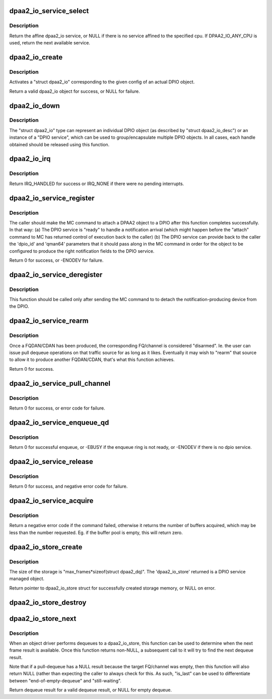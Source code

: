 .. -*- coding: utf-8; mode: rst -*-
.. src-file: drivers/staging/fsl-mc/bus/dpio/dpio-service.c

.. _`dpaa2_io_service_select`:

dpaa2_io_service_select
=======================

.. c:function:: struct dpaa2_io *dpaa2_io_service_select(int cpu)

    return a dpaa2_io service affined to this cpu

    :param int cpu:
        the cpu id

.. _`dpaa2_io_service_select.description`:

Description
-----------

Return the affine dpaa2_io service, or NULL if there is no service affined
to the specified cpu. If DPAA2_IO_ANY_CPU is used, return the next available
service.

.. _`dpaa2_io_create`:

dpaa2_io_create
===============

.. c:function:: struct dpaa2_io *dpaa2_io_create(const struct dpaa2_io_desc *desc)

    create a dpaa2_io object.

    :param const struct dpaa2_io_desc \*desc:
        the dpaa2_io descriptor

.. _`dpaa2_io_create.description`:

Description
-----------

Activates a "struct dpaa2_io" corresponding to the given config of an actual
DPIO object.

Return a valid dpaa2_io object for success, or NULL for failure.

.. _`dpaa2_io_down`:

dpaa2_io_down
=============

.. c:function:: void dpaa2_io_down(struct dpaa2_io *d)

    release the dpaa2_io object.

    :param struct dpaa2_io \*d:
        the dpaa2_io object to be released.

.. _`dpaa2_io_down.description`:

Description
-----------

The "struct dpaa2_io" type can represent an individual DPIO object (as
described by "struct dpaa2_io_desc") or an instance of a "DPIO service",
which can be used to group/encapsulate multiple DPIO objects. In all cases,
each handle obtained should be released using this function.

.. _`dpaa2_io_irq`:

dpaa2_io_irq
============

.. c:function:: irqreturn_t dpaa2_io_irq(struct dpaa2_io *obj)

    ISR for DPIO interrupts

    :param struct dpaa2_io \*obj:
        the given DPIO object.

.. _`dpaa2_io_irq.description`:

Description
-----------

Return IRQ_HANDLED for success or IRQ_NONE if there
were no pending interrupts.

.. _`dpaa2_io_service_register`:

dpaa2_io_service_register
=========================

.. c:function:: int dpaa2_io_service_register(struct dpaa2_io *d, struct dpaa2_io_notification_ctx *ctx)

    Prepare for servicing of FQDAN or CDAN notifications on the given DPIO service.

    :param struct dpaa2_io \*d:
        the given DPIO service.

    :param struct dpaa2_io_notification_ctx \*ctx:
        the notification context.

.. _`dpaa2_io_service_register.description`:

Description
-----------

The caller should make the MC command to attach a DPAA2 object to
a DPIO after this function completes successfully.  In that way:
(a) The DPIO service is "ready" to handle a notification arrival
(which might happen before the "attach" command to MC has
returned control of execution back to the caller)
(b) The DPIO service can provide back to the caller the 'dpio_id' and
'qman64' parameters that it should pass along in the MC command
in order for the object to be configured to produce the right
notification fields to the DPIO service.

Return 0 for success, or -ENODEV for failure.

.. _`dpaa2_io_service_deregister`:

dpaa2_io_service_deregister
===========================

.. c:function:: void dpaa2_io_service_deregister(struct dpaa2_io *service, struct dpaa2_io_notification_ctx *ctx)

    The opposite of 'register'.

    :param struct dpaa2_io \*service:
        the given DPIO service.

    :param struct dpaa2_io_notification_ctx \*ctx:
        the notification context.

.. _`dpaa2_io_service_deregister.description`:

Description
-----------

This function should be called only after sending the MC command to
to detach the notification-producing device from the DPIO.

.. _`dpaa2_io_service_rearm`:

dpaa2_io_service_rearm
======================

.. c:function:: int dpaa2_io_service_rearm(struct dpaa2_io *d, struct dpaa2_io_notification_ctx *ctx)

    Rearm the notification for the given DPIO service.

    :param struct dpaa2_io \*d:
        the given DPIO service.

    :param struct dpaa2_io_notification_ctx \*ctx:
        the notification context.

.. _`dpaa2_io_service_rearm.description`:

Description
-----------

Once a FQDAN/CDAN has been produced, the corresponding FQ/channel is
considered "disarmed". Ie. the user can issue pull dequeue operations on that
traffic source for as long as it likes. Eventually it may wish to "rearm"
that source to allow it to produce another FQDAN/CDAN, that's what this
function achieves.

Return 0 for success.

.. _`dpaa2_io_service_pull_channel`:

dpaa2_io_service_pull_channel
=============================

.. c:function:: int dpaa2_io_service_pull_channel(struct dpaa2_io *d, u32 channelid, struct dpaa2_io_store *s)

    pull dequeue functions from a channel.

    :param struct dpaa2_io \*d:
        the given DPIO service.

    :param u32 channelid:
        the given channel id.

    :param struct dpaa2_io_store \*s:
        the dpaa2_io_store object for the result.

.. _`dpaa2_io_service_pull_channel.description`:

Description
-----------

Return 0 for success, or error code for failure.

.. _`dpaa2_io_service_enqueue_qd`:

dpaa2_io_service_enqueue_qd
===========================

.. c:function:: int dpaa2_io_service_enqueue_qd(struct dpaa2_io *d, u32 qdid, u8 prio, u16 qdbin, const struct dpaa2_fd *fd)

    Enqueue a frame to a QD.

    :param struct dpaa2_io \*d:
        the given DPIO service.

    :param u32 qdid:
        the given queuing destination id.

    :param u8 prio:
        the given queuing priority.

    :param u16 qdbin:
        the given queuing destination bin.

    :param const struct dpaa2_fd \*fd:
        the frame descriptor which is enqueued.

.. _`dpaa2_io_service_enqueue_qd.description`:

Description
-----------

Return 0 for successful enqueue, or -EBUSY if the enqueue ring is not ready,
or -ENODEV if there is no dpio service.

.. _`dpaa2_io_service_release`:

dpaa2_io_service_release
========================

.. c:function:: int dpaa2_io_service_release(struct dpaa2_io *d, u32 bpid, const u64 *buffers, unsigned int num_buffers)

    Release buffers to a buffer pool.

    :param struct dpaa2_io \*d:
        the given DPIO object.

    :param u32 bpid:
        the buffer pool id.

    :param const u64 \*buffers:
        the buffers to be released.

    :param unsigned int num_buffers:
        the number of the buffers to be released.

.. _`dpaa2_io_service_release.description`:

Description
-----------

Return 0 for success, and negative error code for failure.

.. _`dpaa2_io_service_acquire`:

dpaa2_io_service_acquire
========================

.. c:function:: int dpaa2_io_service_acquire(struct dpaa2_io *d, u32 bpid, u64 *buffers, unsigned int num_buffers)

    Acquire buffers from a buffer pool.

    :param struct dpaa2_io \*d:
        the given DPIO object.

    :param u32 bpid:
        the buffer pool id.

    :param u64 \*buffers:
        the buffer addresses for acquired buffers.

    :param unsigned int num_buffers:
        the expected number of the buffers to acquire.

.. _`dpaa2_io_service_acquire.description`:

Description
-----------

Return a negative error code if the command failed, otherwise it returns
the number of buffers acquired, which may be less than the number requested.
Eg. if the buffer pool is empty, this will return zero.

.. _`dpaa2_io_store_create`:

dpaa2_io_store_create
=====================

.. c:function:: struct dpaa2_io_store *dpaa2_io_store_create(unsigned int max_frames, struct device *dev)

    Create the dma memory storage for dequeue result.

    :param unsigned int max_frames:
        the maximum number of dequeued result for frames, must be <= 16.

    :param struct device \*dev:
        the device to allow mapping/unmapping the DMAable region.

.. _`dpaa2_io_store_create.description`:

Description
-----------

The size of the storage is "max_frames\*sizeof(struct dpaa2_dq)".
The 'dpaa2_io_store' returned is a DPIO service managed object.

Return pointer to dpaa2_io_store struct for successfully created storage
memory, or NULL on error.

.. _`dpaa2_io_store_destroy`:

dpaa2_io_store_destroy
======================

.. c:function:: void dpaa2_io_store_destroy(struct dpaa2_io_store *s)

    Frees the dma memory storage for dequeue result.

    :param struct dpaa2_io_store \*s:
        the storage memory to be destroyed.

.. _`dpaa2_io_store_next`:

dpaa2_io_store_next
===================

.. c:function:: struct dpaa2_dq *dpaa2_io_store_next(struct dpaa2_io_store *s, int *is_last)

    Determine when the next dequeue result is available.

    :param struct dpaa2_io_store \*s:
        the dpaa2_io_store object.

    :param int \*is_last:
        indicate whether this is the last frame in the pull command.

.. _`dpaa2_io_store_next.description`:

Description
-----------

When an object driver performs dequeues to a dpaa2_io_store, this function
can be used to determine when the next frame result is available. Once
this function returns non-NULL, a subsequent call to it will try to find
the next dequeue result.

Note that if a pull-dequeue has a NULL result because the target FQ/channel
was empty, then this function will also return NULL (rather than expecting
the caller to always check for this. As such, "is_last" can be used to
differentiate between "end-of-empty-dequeue" and "still-waiting".

Return dequeue result for a valid dequeue result, or NULL for empty dequeue.

.. This file was automatic generated / don't edit.

